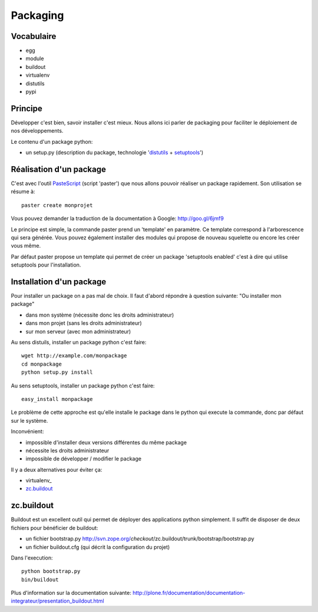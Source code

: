 Packaging
=========

Vocabulaire
-----------

* egg
* module
* buildout
* virtualenv
* distutils
* pypi


Principe
--------

Développer c'est bien, savoir installer c'est mieux. Nous allons ici
parler de packaging pour faciliter le déploiement de nos développements.

Le contenu d'un package python:

* un setup.py (description du package, technologie 'distutils_ + setuptools_')

Réalisation d'un package
------------------------

C'est avec l'outil PasteScript_ (script 'paster') que nous allons pouvoir
réaliser un package rapidement. Son utilisation se résume à::

    paster create monprojet

Vous pouvez demander la traduction de la documentation à Google:
http://goo.gl/6jmf9

Le principe est simple, la commande paster prend un 'template' en paramètre.
Ce template correspond à l'arborescence qui sera générée. Vous pouvez également
installer des modules qui propose de nouveau squelette ou encore les créer
vous même.

Par défaut paster propose un template qui permet de créer un package
'setuptools enabled' c'est à dire qui utilise setuptools pour l'installation.

Installation d'un package
-------------------------

Pour installer un package on a pas mal de choix. Il faut d'abord répondre 
à question suivante: "Ou installer mon package"

* dans mon système (nécessite donc les droits administrateur)
* dans mon projet (sans les droits administrateur)
* sur mon serveur (avec mon administrateur)

Au sens distuils, installer un package python c'est faire::

    wget http://example.com/monpackage
    cd monpackage
    python setup.py install

Au sens setuptools, installer un package python c'est faire::

    easy_install monpackage

Le problème de cette approche est qu'elle installe le package dans le python
qui execute la commande, donc par défaut sur le système.

Inconvénient:

* impossible d'installer deux versions différentes du même package
* nécessite les droits administrateur
* impossible de développer / modifier le package

Il y a deux alternatives pour éviter ça:

* virtualenv_
* zc.buildout_

zc.buildout
-----------

Buildout est un excellent outil qui permet de déployer des applications python
simplement. Il suffit de disposer de deux fichiers pour bénéficier de buildout:

* un fichier bootstrap.py http://svn.zope.org/*checkout*/zc.buildout/trunk/bootstrap/bootstrap.py
* un fichier buildout.cfg (qui décrit la configuration du projet)

Dans l'execution::

    python bootstrap.py
    bin/buildout

Plus d'information sur la documentation suivante:
http://plone.fr/documentation/documentation-integrateur/presentation_buildout.html

.. _PasteScript: http://pythonpaste.org/script/
.. _distutils: http://docs.python.org/distutils/index.html
.. _setuptools: http://peak.telecommunity.com/DevCenter/EasyInstall
.. _distribute: http://packages.python.org/distribute/setuptools.html
